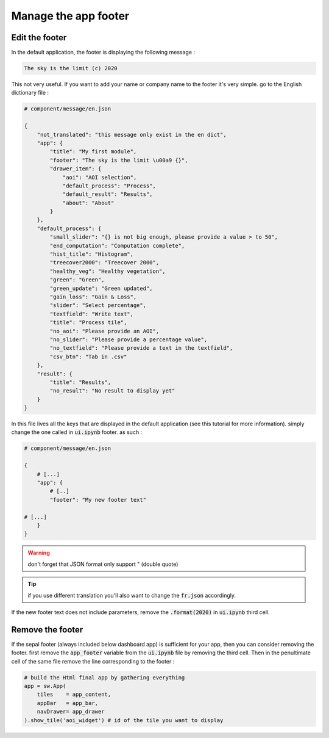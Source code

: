 Manage the app footer
=====================

Edit the footer
---------------
In the default application, the footer is displaying the following message :

.. code-block::

    The sky is the limit (c) 2020

This not very useful. If you want to add your name or company name to the footer it's very simple.
go to the English dictionary file :

.. code-block:: python

    # component/message/en.json

    {
        "not_translated": "this message only exist in the en dict",
        "app": {
            "title": "My first module",
            "footer": "The sky is the limit \u00a9 {}",
            "drawer_item": {
                "aoi": "AOI selection",
                "default_process": "Process",
                "default_result": "Results",
                "about": "About"
            }
        },
        "default_process": {
            "small_slider": "{} is not big enough, please provide a value > to 50",
            "end_computation": "Computation complete",
            "hist_title": "Histogram",
            "treecover2000": "Treecover 2000",
            "healthy_veg": "Healthy vegetation",
            "green": "Green",
            "green_update": "Green updated",
            "gain_loss": "Gain & Loss",
            "slider": "Select percentage",
            "textfield": "Write text",
            "title": "Process tile",
            "no_aoi": "Please provide an AOI",
            "no_slider": "Please provide a percentage value",
            "no_textfield": "Please provide a text in the textfield",
            "csv_btn": "Tab in .csv"
        },
        "result": {
            "title": "Results",
            "no_result": "No result to display yet"
        }
    }

In this file lives all the keys that are displayed in the default application (see this tutorial for more information). simply change the one called in :code:`ui.ipynb` footer. as such :

.. code-block:: python

    # component/message/en.json

    {
        # [...]
        "app": {
            # [..]
            "footer": "My new footer text"

    # [...]
        }
    }

.. warning::

    don't forget that JSON format only support " (double quote)

.. tip::

    if you use different translation you'll also want to change the :code:`fr.json` accordingly.


If the new footer text does not include parameters, remove the :code:`.format(2020)` in :code:`ui.ipynb` third cell.

Remove the footer
-----------------

If the sepal footer (always included below dashboard app) is sufficient for your app, then you can consider removing the footer.
first remove the :code:`app_footer` variable from the :code:`ui.ipynb` file by removing the third cell.
Then in the penultimate cell of the same file remove the line corresponding to the footer :

.. code-block:: python

    # build the Html final app by gathering everything
    app = sw.App(
        tiles    = app_content,
        appBar   = app_bar,
        navDrawer= app_drawer
    ).show_tile('aoi_widget') # id of the tile you want to display

